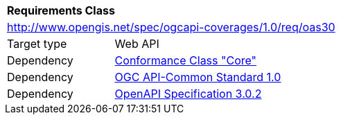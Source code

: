 [[rc_oas30]]
[cols="1,4",width="90%"]
|===
2+|*Requirements Class*
2+|http://www.opengis.net/spec/ogcapi-coverages/1.0/req/oas30
|Target type |Web API
|Dependency |<<rc_core,Conformance Class "Core">>
|Dependency |<<Common,OGC API-Common Standard 1.0>>
|Dependency |<<OpenAPI,OpenAPI Specification 3.0.2>>
|===

